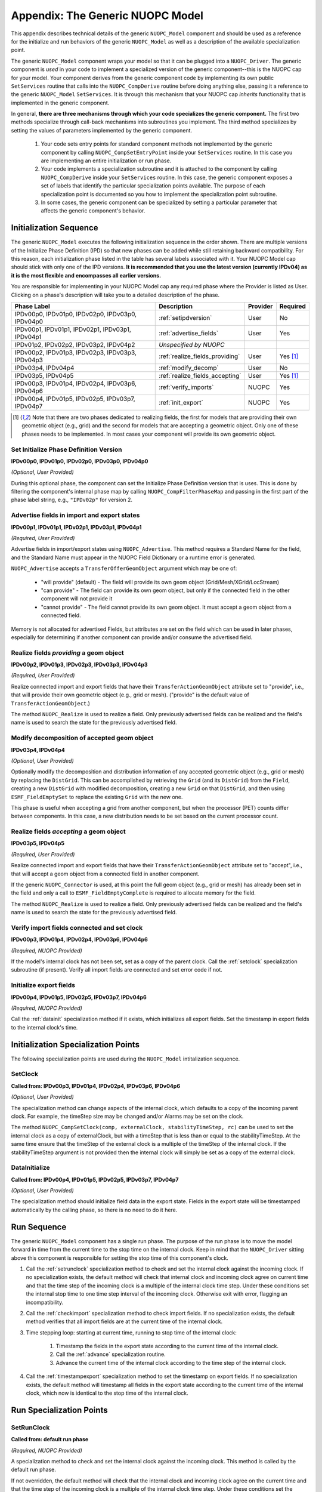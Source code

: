 .. _appendixgeneric:

Appendix: The Generic NUOPC Model
=================================

This appendix describes technical details of the generic 
``NUOPC_Model`` component and should be used as a reference
for the initialize and run behaviors of the generic ``NUOPC_Model``
as well as a description of the available specialization point.
    
The generic ``NUOPC_Model`` component wraps your model so that it can be
plugged into a ``NUOPC_Driver``.  The generic component is *used* in your code 
to implement a specialized version of the generic component--this is
the NUOPC cap for your model. Your component 
derives from the generic component code by implementing its own public 
``SetServices`` routine that calls into the ``NUOPC_CompDerive`` routine before 
doing anything else, passing it a reference to the generic ``NUOPC_Model`` 
``SetServices``.  It is through this mechanism that your NUOPC cap 
*inherits* functionality that is implemented in the generic component.

In general, **there are three mechanisms through which your code specializes the generic component.** 
The first two methods specialize through call-back mechanisms into subroutines
you implement. The third method specializes by setting the values of parameters 
implemented by the generic component.

    1.  Your code sets entry points for standard component methods not implemented 
        by the generic component by calling ``NUOPC_CompSetEntryPoint`` inside
        your ``SetServices`` routine.  In this
        case you are implementing an entire initialization or run phase.

    2.  Your code implements a specialization subroutine and it is attached to the
        component by calling ``NUOPC_CompDerive`` inside your ``SetServices`` routine.  
        In this case, the generic
        component exposes a set of labels that identify the particular 
        specialization points available.  The purpose of each specialization point
        is documented so you how to implement the specialization point subroutine.
        
    3.  In some cases, the generic component can be specialized by setting a
        particular parameter that affects the generic component's behavior.

.. _initseq:

Initialization Sequence
-----------------------

The generic ``NUOPC_Model`` executes the following initialization
sequence in the order shown.  There are multiple versions of the
Initialize Phase Definition (IPD) so that new phases can be added
while still retaining backward compatibility.  For this reason,
each initialization phase listed in the table has several labels
associated with it.  Your NUOPC Model cap should stick with only
one of the IPD versions.  **It is recommended that
you use the latest version (currently IPDv04) as it is the most
flexible and encompasses all earlier versions.**  

You are responsible for implementing in your NUOPC Model cap any 
required phase where the Provider is listed as User.  Clicking
on a phase's description will take you to a detailed description
of the phase.

====================================================  ============================================  ========= ========
Phase Label                                           Description                                   Provider  Required
====================================================  ============================================  ========= ========
IPDv00p0, IPDv01p0, IPDv02p0, IPDv03p0, IPDv04p0      :ref:`setipdversion`                          User      No

IPDv00p1, IPDv01p1, IPDv02p1, IPDv03p1, IPDv04p1      :ref:`advertise_fields`                       User      Yes
                                                            
IPDv01p2, IPDv02p2, IPDv03p2, IPDv04p2                *Unspecified by NUOPC*  

IPDv00p2, IPDv01p3, IPDv02p3, IPDv03p3, IPDv04p3      :ref:`realize_fields_providing`               User      Yes [#f1]_

IPDv03p4, IPDv04p4                                    :ref:`modify_decomp`                          User      No

IPDv03p5, IPDv04p5                                    :ref:`realize_fields_accepting`               User      Yes [#f1]_

IPDv00p3, IPDv01p4, IPDv02p4, IPDv03p6, IPDv04p6      :ref:`verify_imports`                         NUOPC     Yes                                                     

IPDv00p4, IPDv01p5, IPDv02p5, IPDv03p7, IPDv04p7      :ref:`init_export`                            NUOPC     Yes
                                                      
====================================================  ============================================  ========= ========

.. [#f1] 
    Note that there are two phases dedicated to realizing fields, the first
    for models that are providing their own geometric object (e.g., grid)
    and the second for models that are accepting a geometric object. Only
    one of these phases needs to be implemented. In most cases your component
    will provide its own geometric object.


.. _setipdversion:

Set Initialize Phase Definition Version
^^^^^^^^^^^^^^^^^^^^^^^^^^^^^^^^^^^^^^^
**IPDv00p0, IPDv01p0, IPDv02p0, IPDv03p0, IPDv04p0** 

*(Optional, User Provided)*

During this optional phase, the component can set the Initialize Phase
Definition version that is uses.  This is done by filtering the
component's internal phase map by calling ``NUOPC_CompFilterPhaseMap``
and passing in the first part of the phase label string, e.g., 
``"IPDv02p"`` for version 2.


.. _advertise_fields:

Advertise fields in import and export states
^^^^^^^^^^^^^^^^^^^^^^^^^^^^^^^^^^^^^^^^^^^^
**IPDv00p1, IPDv01p1, IPDv02p1, IPDv03p1, IPDv04p1** 

*(Required, User Provided)*

Advertise fields in import/export states using ``NUOPC_Advertise``.  This method requires 
a Standard Name for the field, and the Standard Name must appear in the NUOPC Field Dictionary 
or a runtime error is generated. 

``NUOPC_Advertise`` accepts a ``TransferOfferGeomObject`` argument which may be one of:

    * "will provide" (default) - The field will provide its own geom object 
      (Grid/Mesh/XGrid/LocStream)
    * "can provide" - The field can provide its own geom object, but only 
      if the connected field in the other component will not provide it
    * "cannot provide" - The field cannot provide its own geom object. 
      It must accept a geom object from a connected field.

Memory is not allocated for advertised Fields, but attributes are set on the field 
which can be used in later phases, especially for determining if another component 
can provide and/or consume the advertised field.

.. _realize_fields_providing:

Realize fields *providing* a geom object
^^^^^^^^^^^^^^^^^^^^^^^^^^^^^^^^^^^^^^^^^^^^
**IPDv00p2, IPDv01p3, IPDv02p3, IPDv03p3, IPDv04p3**

*(Required, User Provided)*

Realize connected import and export fields that have their ``TransferActionGeomObject``
attribute set to "provide", i.e., that will provide their own geometric object
(e.g., grid or mesh).  ("provide" is the default value of ``TransferActionGeomObject``.) 

The method ``NUOPC_Realize`` is used to realize a field. Only previously 
advertised fields can be realized and the field's name is used to search the 
state for the previously advertised field.



.. _modify_decomp:

Modify decomposition of accepted geom object
^^^^^^^^^^^^^^^^^^^^^^^^^^^^^^^^^^^^^^^^^^^^
**IPDv03p4, IPDv04p4**

*(Optional, User Provided)*

Optionally modify the decomposition and distribution information of any accepted 
geometric object (e.g., grid or mesh) by replacing the ``DistGrid``. This can be accomplished 
by retrieving the ``Grid`` (and its ``DistGrid``) from the ``Field``, creating a new ``DistGrid`` with 
modified decomposition, creating a new ``Grid`` on that ``DistGrid``, and then using ``ESMF_FieldEmptySet`` 
to replace the existing ``Grid`` with the new one.

This phase is useful when accepting a grid from another component, but when
the processor (PET) counts differ between components.  In this case, a new distribution
needs to be set based on the current processor count.


.. _realize_fields_accepting:

Realize fields *accepting* a geom object
^^^^^^^^^^^^^^^^^^^^^^^^^^^^^^^^^^^^^^^^^^^^
**IPDv03p5, IPDv04p5**

*(Required, User Provided)*

Realize connected import and export fields that have their ``TransferActionGeomObject`` 
attribute set to "accept", i.e., that will accept a geom object from a connected 
field in another component. 

If the generic ``NUOPC_Connector`` is used, at this point the full geom object (e.g., grid or mesh) 
has already been set in the field and only a call to ``ESMF_FieldEmptyComplete`` 
is required to allocate memory for the field. 

The method ``NUOPC_Realize`` is used to realize a field. Only previously 
advertised fields can be realized and the field's name is used to search the 
state for the previously advertised field.



.. _verify_imports:

Verify import fields connected and set clock
^^^^^^^^^^^^^^^^^^^^^^^^^^^^^^^^^^^^^^^^^^^^
**IPDv00p3, IPDv01p4, IPDv02p4, IPDv03p6, IPDv04p6**

*(Required, NUOPC Provided)*

If the model's internal clock has not been set, set as a copy of the parent clock. 
Call the :ref:`setclock` specialization subroutine (if present). 
Verify all import fields are connected and set error code if not.


.. _init_export:

Initialize export fields
^^^^^^^^^^^^^^^^^^^^^^^^
**IPDv00p4, IPDv01p5, IPDv02p5, IPDv03p7, IPDv04p6**

*(Required, NUOPC Provided)*

Call the :ref:`datainit` specialization method if it exists, which initializes all export fields. 
Set the timestamp in export fields to the internal clock's time.


Initialization Specialization Points
------------------------------------

The following specialization points are used during the ``NUOPC_Model``
intitalization sequence.


.. _setclock:

SetClock
^^^^^^^^
**Called from: IPDv00p3, IPDv01p4, IPDv02p4, IPDv03p6, IPDv04p6**

*(Optional, User Provided)*

The specialization method can change aspects of the internal clock, which 
defaults to a copy of the incoming parent clock. For example, the timeStep 
size may be changed and/or Alarms may be set on the clock. 

The method ``NUOPC_CompSetClock(comp, externalClock, stabilityTimeStep, rc)`` 
can be used to set the internal clock as a copy of externalClock, but with a 
timeStep that is less than or equal to the stabilityTimeStep. At the same 
time ensure that the timeStep of the external clock is a multiple of the 
timeStep of the internal clock. If the stabilityTimeStep argument is not 
provided then the internal clock will simply be set as a copy of the external clock.

.. _datainit:

DataInitialize
^^^^^^^^^^^^^^
**Called from:  IPDv00p4, IPDv01p5, IPDv02p5, IPDv03p7, IPDv04p7**

*(Optional, User Provided)*

The specialization method should initialize field data in the export state. 
Fields in the export state will be timestamped automatically by the calling phase, 
so there is no need to do it here.


Run Sequence
------------

The generic ``NUOPC_Model`` component has a single run phase.  The purpose of the run phase
is to move the model forward in time from the current time to the stop time on the
internal clock.  Keep in mind that the ``NUOPC_Driver`` sitting above this component
is responsible for setting the stop time of this component's clock.

#. Call the :ref:`setrunclock` specialization method to check and set the internal clock against the incoming clock. 
   If no specialization exists, the default method will check that internal clock and incoming clock agree 
   on current time and that the time step of the incoming clock is a multiple of the internal clock time step. 
   Under these conditions set the internal stop time to one time step interval of the incoming clock. 
   Otherwise exit with error, flagging an incompatibility.
  
#. Call the :ref:`checkimport` specialization method to check import fields. If no specialization exists, 
   the default method verifies that all import fields are at the current time of the internal clock.
  
#. Time stepping loop: starting at current time, running to stop time of the internal clock:

    #. Timestamp the fields in the export state according to the current time of the internal clock.

    #. Call the :ref:`advance` specialization routine.

    #. Advance the current time of the internal clock according to the time step of the internal clock.

#. Call the :ref:`timestampexport` specialization method to set the timestamp on export fields. 
   If no specialization exists, the default method will timestamp all fields in the export state 
   according to the current	time of the internal clock, which now is identical to the 
   stop time of the internal clock.



Run Specialization Points
-------------------------

.. _setrunclock:

SetRunClock
^^^^^^^^^^^
**Called from: default run phase**

*(Required, NUOPC Provided)*

A specialization method to check and set the internal clock against the incoming clock. 
This method is called by the default run phase. 

If not overridden, the default method will check that the internal clock and incoming clock agree 
on the current time and that the time step of the incoming clock is a multiple of the internal 
clock time step. Under these conditions set the internal stop time to one time step interval
of the incoming clock. Otherwise exit with error, flagging an incompatibility.


.. _checkimport:

CheckImport
^^^^^^^^^^^
**Called from: default run phase**

*(Required, NUOPC Provided)*

A specialization method to verify import fields before advancing in time. If not overridden, 
the default method verifies that all import fields are at the current time of the internal clock.


.. _advance:

Advance
^^^^^^^
**Called from: default run phase**

*(Required, User Provided)*

A specialization method that advances the model forward in time by one timestep of the internal clock. 
This method will be called iteratively by the default run phase until reaching the 
stop time on the internal clock.


.. _timestampexport:

TimestampExport
^^^^^^^^^^^^^^^
**Called from: default run phase**

*(Required, NUOPC Provided)*

A specialization method to set the timestamp on export fields after the model has advanced. 
If not overridden, the default method sets the timestamp on all export fields to the stop
time on the internal clock (which is also now the current model time).



   
